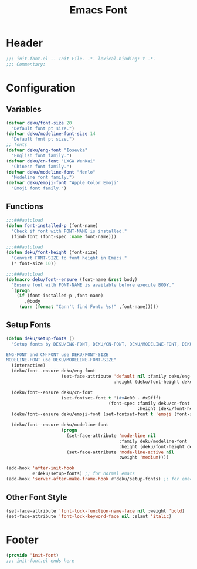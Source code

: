#+title: Emacs Font
* Header
#+begin_src emacs-lisp
  ;;; init-font.el -- Init File. -*- lexical-binding: t -*-
  ;;; Commentary:

#+end_src
* Configuration
** Variables
#+begin_src emacs-lisp
  (defvar deku/font-size 20
    "Default font pt size.")
  (defvar deku/modeline-font-size 14
    "Default font pt size.")
  ;; fonts
  (defvar deku/eng-font "Iosevka"
    "English font family.")
  (defvar deku/cn-font "LXGW WenKai"
    "Chinese font family.")
  (defvar deku/modeline-font "Menlo"
    "Modeline font family.")
  (defvar deku/emoji-font "Apple Color Emoji"
    "Emoji font family.")

#+end_src

** Functions
#+begin_src emacs-lisp
  ;;;###autoload
  (defun font-installed-p (font-name)
    "Check if font with FONT-NAME is installed."
    (find-font (font-spec :name font-name)))

  ;;;###autoload
  (defun deku/font-height (font-size)
    "Convert FONT-SIZE to font height in Emacs."
    (* font-size 10))

  ;;;###autoload
  (defmacro deku/font--ensure (font-name &rest body)
    "Ensure font with FONT-NAME is available before execute BODY."
    `(progn
      (if (font-installed-p ,font-name)
         ,@body
       (warn (format "Cann't find Font: %s!" ,font-name)))))
#+end_src

** Setup Fonts
#+begin_src emacs-lisp
  (defun deku/setup-fonts ()
    "Setup fonts by DEKU/ENG-FONT, DEKU/CN-FONT, DEKU/MODELINE-FONT, DEKU/EMOJI-FONT with corresponding size.

  ENG-FONT and CN-FONT use DEKU/FONT-SIZE
  MODELINE-FONT use DEKU/MODELINE-FONT-SIZE"
    (interactive)
    (deku/font--ensure deku/eng-font
                       (set-face-attribute 'default nil :family deku/eng-font
                                           :height (deku/font-height deku/font-size)))

    (deku/font--ensure deku/cn-font
                       (set-fontset-font t '(#x4e00 . #x9fff)
                                         (font-spec :family deku/cn-font
                                                    :height (deku/font-height deku/font-size))))
    (deku/font--ensure deku/emoji-font (set-fontset-font t 'emoji (font-spec :family deku/emoji-font) nil 'prepend))

    (deku/font--ensure deku/modeline-font
                       (progn
                         (set-face-attribute 'mode-line nil
                                             :family deku/modeline-font
                                             :height (deku/font-height deku/modeline-font-size))
                         (set-face-attribute 'mode-line-active nil
                                             :weight 'medium))))

  (add-hook 'after-init-hook
            #'deku/setup-fonts) ;; for normal emacs
  (add-hook 'server-after-make-frame-hook #'deku/setup-fonts) ;; for emacs --demand
#+end_src

** Other Font Style
#+begin_src emacs-lisp
  (set-face-attribute 'font-lock-function-name-face nil :weight 'bold)
  (set-face-attribute 'font-lock-keyword-face nil :slant 'italic)
#+end_src

* Footer
#+begin_src emacs-lisp
  (provide 'init-font)
  ;;; init-font.el ends here
#+end_src
